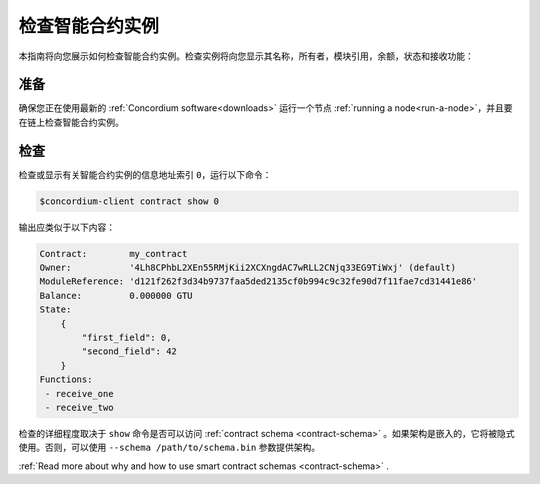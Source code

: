 .. _inspect-instance:

=================================
检查智能合约实例
=================================

本指南将向您展示如何检查智能合约实例。检查实例将向您显示其名称，所有者，模块引用，余额，状态和接收功能：

准备
===========

确保您正在使用最新的 :ref:`Concordium software<downloads>` 运行一个节点 :ref:`running a node<run-a-node>`，并且要在链上检查智能合约实例。

.. 另::
   有关如何部署智能合约模块，请参见：:ref:`deploy-module` 和
   如何创建实例： :ref:`initialize-contract`.

检查
==========

检查或显示有关智能合约实例的信息地址索引 ``0``，运行以下命令：

.. code-block:: console

   $concordium-client contract show 0

输出应类似于以下内容：

.. code-block:: console

   Contract:        my_contract
   Owner:           '4Lh8CPhbL2XEn55RMjKii2XCXngdAC7wRLL2CNjq33EG9TiWxj' (default)
   ModuleReference: 'd121f262f3d34b9737faa5ded2135cf0b994c9c32fe90d7f11fae7cd31441e86'
   Balance:         0.000000 GTU
   State:
       {
           "first_field": 0,
           "second_field": 42
       }
   Functions:
    - receive_one
    - receive_two

.. 另

   请参见
   ：有关合同实例地址的更多信息，请参阅 :ref:`references-on-chain` 。


检查的详细程度取决于 ``show`` 命令是否可以访问 :ref:`contract schema <contract-schema>` 。如果架构是嵌入的，它将被隐式使用。否则，可以使用 ``--schema /path/to/schema.bin``  参数提供架构。

.. 注意::

   使用 ``--schema`` 参数提供的模式文件将优先于嵌入式模式。

.. 另::
:ref:`Read more about why and how to use smart contract schemas <contract-schema>` .
